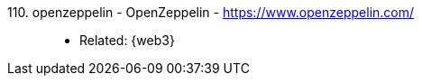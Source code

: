 [#openzeppelin]#110. openzeppelin - OpenZeppelin# - https://www.openzeppelin.com/::
* Related: {web3}
